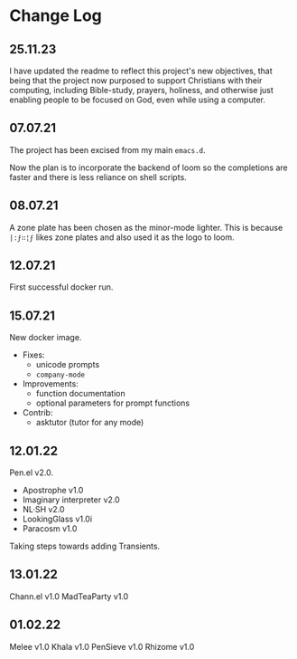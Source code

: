 * Change Log
** 25.11.23
I have updated the readme to reflect this project's new objectives,
that being that the project now purposed to support Christians with their
computing, including Bible-study, prayers, holiness, and otherwise just
enabling people to be focused on God, even while using a computer.

** 07.07.21
The project has been excised from my main
=emacs.d=.

Now the plan is to incorporate the backend of
loom so the completions are faster and there
is less reliance on shell scripts.

** 08.07.21
A zone plate has been chosen as the minor-mode
lighter. This is because =|:ϝ∷¦ϝ= likes zone
plates and also used it as the logo to loom.

** 12.07.21
First successful docker run.

** 15.07.21
New docker image.

+ Fixes:
  - unicode prompts
  - =company-mode=

+ Improvements:
  - function documentation
  - optional parameters for prompt functions

+ Contrib:
  - asktutor (tutor for any mode)

** 12.01.22
Pen.el v2.0.

- Apostrophe v1.0
- Imaginary interpreter v2.0
- NL·SH v2.0
- LookingGlass v1.0i
- Paracosm v1.0

Taking steps towards adding Transients.

** 13.01.22
Chann.el v1.0
MadTeaParty v1.0

** 01.02.22
Melee v1.0
Khala v1.0
PenSieve v1.0
Rhizome v1.0
